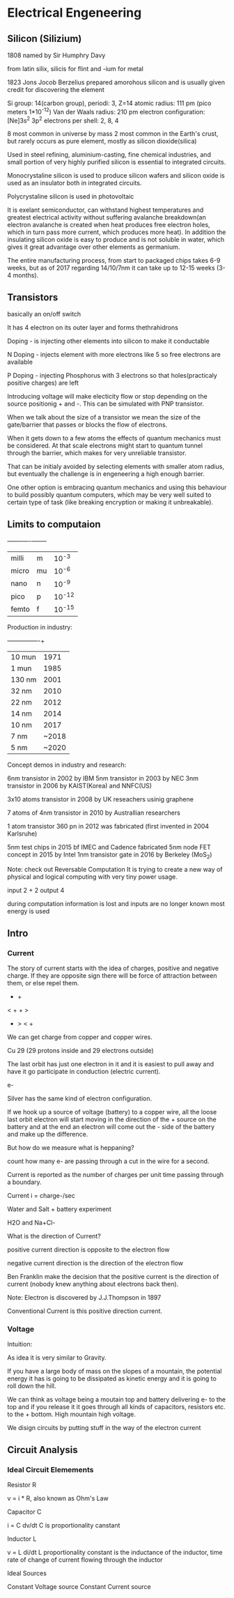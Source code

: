* Electrical Engeneering

** Silicon (Silizium)

1808 named by Sir Humphry Davy

from latin silix, silicis for flint and -ium for metal

1823 Jons Jocob Berzelius prepared amorohous silicon and is usually given
credit for discovering the element

Si 
group: 14(carbon group), periodi: 3, Z=14 
atomic radius: 111 pm (pico meters 1*10^-12) 
Van der Waals radius: 210 pm
electron configuration: [Ne]3s^2 3p^2
electrons per shell: 2, 8, 4

8 most common in universe by mass
2 most common in the Earth's crust,
but rarely occurs as pure element, mostly as silicon dioxide(silica)

Used in steel refining, aluminium-casting, fine chemical industries, and small
portion of very highly purified silicon is essential to integrated circuits.


Monocrystaline silicon is used to produce silicon wafers and silicon oxide is
used as an insulator both in integrated circuits.

Polycrystaline silicon is used in photovoltaic

It is exelant semiconductor, can withstand highest temperatures and greatest
electrical activity without suffering avalanche breakdown(an electron avalanche
is created when heat produces free electron holes, which in turn pass more
current, which produces more heat). In addition the insulating silicon oxide is
easy to produce and is not soluble in water, which gives it great advantage
over other elements as germanium.

The entire manufacturing process, from start to packaged chips takes 6-9 weeks,
but as of 2017 regarding 14/10/7nm it can take up to 12-15 weeks (3-4 months).

** Transistors

basically an on/off switch

It has 4 electron on its outer layer and forms thethrahidrons

Doping - is injecting other elements into silicon to make it conductable

N Doping - injects element with more electrons like 5 so free electrons are
available

P Doping - injecting Phosphorus with 3 electrons so that holes(practicaly
positive charges) are left

Introducing voltage will make electicity flow or stop depending on the source
positionig + and -. This can be simulated with PNP transistor.

When we talk about the size of a transistor we mean the size of the
gate/barrier that passes or blocks the flow of electrons.

When it gets down to a few atoms the effects of quantum mechanics must be
considered. At that scale electrons might start to quantum tunnel through the
barrier, which makes for very unreliable transistor.

That can be initialy avoided by selecting elements with smaller atom radius,
but eventually the challenge is in engeneering a high enough barrier.

One other option is embracing quantum mechanics and using this behaviour to
build possibly quantum computers, which may be very well suited to certain type
of task (like breaking encryption or making it unbreakable).



** Limits to computaion

+-------+----+--------+
| milli | m  | 10^-3  |
| micro | mu | 10^-6  |
| nano  | n  | 10^-9  |
| pico  | p  | 10^-12 |
| femto | f  | 10^-15 | 

Production in industry:

+---------+-------+
| 10  mun | 1971  |
| 1   mun | 1985  |
| 130 nm  | 2001  |
| 32  nm  | 2010  |
| 22  nm  | 2012  |
| 14  nm  | 2014  |
| 10  nm  | 2017  |
| 7   nm  | ~2018 |
| 5   nm  | ~2020 |

Concept demos in industry and research:

6nm transistor in 2002 by IBM
5nm transistor in 2003 by NEC
3nm transistor in 2006 by KAIST(Korea) and NNFC(US)

3x10 atoms transistor in 2008 by UK reseachers usinig graphene

7 atoms of 4nm transistor in 2010 by Australlian researchers

1 atom transistor 360 pn in 2012 was fabricated (first invented in 2004 Karlsruhe)

5nm test chips in 2015 bf IMEC and Cadence fabricated
5nm node FET concept in 2015 by Intel
1nm transistor gate in 2016 by Berkeley (MoS_2)

Note: check out Reversable Computation
It is trying to create a new way of physical and logical computing with very
tiny power usage.

input  2 + 2
output 4

during computation information is lost and inputs are no longer known
most energy is used 


** Intro
*** Current

The story of current starts with the idea of charges, positive and negative
charge. If they are opposite sign there will be force of attraction between
them, or else repel them.

- +

< + + >

- > < +

We can get charge from copper and copper wires.

Cu 29 (29 protons inside and 29 electrons outside)

The last orbit has just one electron in it and it is easiest to pull away
and have it go participate in conduction (electric current).

e-

Silver has the same kind of electron configuration.

If we hook up a source of voltage (battery) to a copper wire, all the loose
last orbit electron will start moving in the direction of the + source on
the battery and at the end an electron will come out the - side of the
battery and make up the difference.

But how do we measure what is heppaning?

count how many e- are passing through a cut in the wire for a second.

Current is reported as the number of charges per unit time passing through
a boundary.

Current i = charge-/sec

Water and Salt + battery experiment

H2O and Na+Cl-

[[./img/current.jpg]]


What is the direction of Current?

positive current direction is opposite to the electron flow

negative current direction is the direction of the electron flow

Ben Franklin make the decision that the positive current is the direction
of current (nobody knew anything about electrons back then).

Note:
Electron is discovered by J.J.Thompson in 1897

Conventional Current is this positive direction current.

*** Voltage

Intuition:

As idea it is very similar to Gravity.

If you have a large body of mass on the slopes of a mountain, the potential
energy it has is going to be dissipated as kinetic energy and it is going to
roll down the hill.

We can think as voltage being a moutain top and battery delivering e- to the
top and if you release it it goes through all kinds of capacitors, resistors
etc. to the + bottom. High mountain high voltage.

We disign circuits by putting stuff in the way of the electron current

[[./img/volatage_intuition.jpg]]


** Circuit Analysis
*** Ideal Circuit Elemements

Resistor R

v = i * R, also known as Ohm's Law

Capacitor C

i = C dv/dt
C is proportionality canstant

Inductor L

v = L di/dt 
L proportionality constant is the inductance of the inductor,
time rate of change of current flowing through the inductor

[[./img/ideal_circuit_elements.jpg]]

Ideal Sources

Constant Voltage source
Constant Current source

[[./img/ideal_sources.jpg]]

